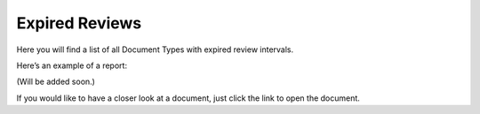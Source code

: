 Expired Reviews
====================

Here you will find a list of all Document Types with expired review intervals.
 
Here’s an example of a report:

(Will be added soon.)
 
If you would like to have a closer look at a document, just click the link to open the document.